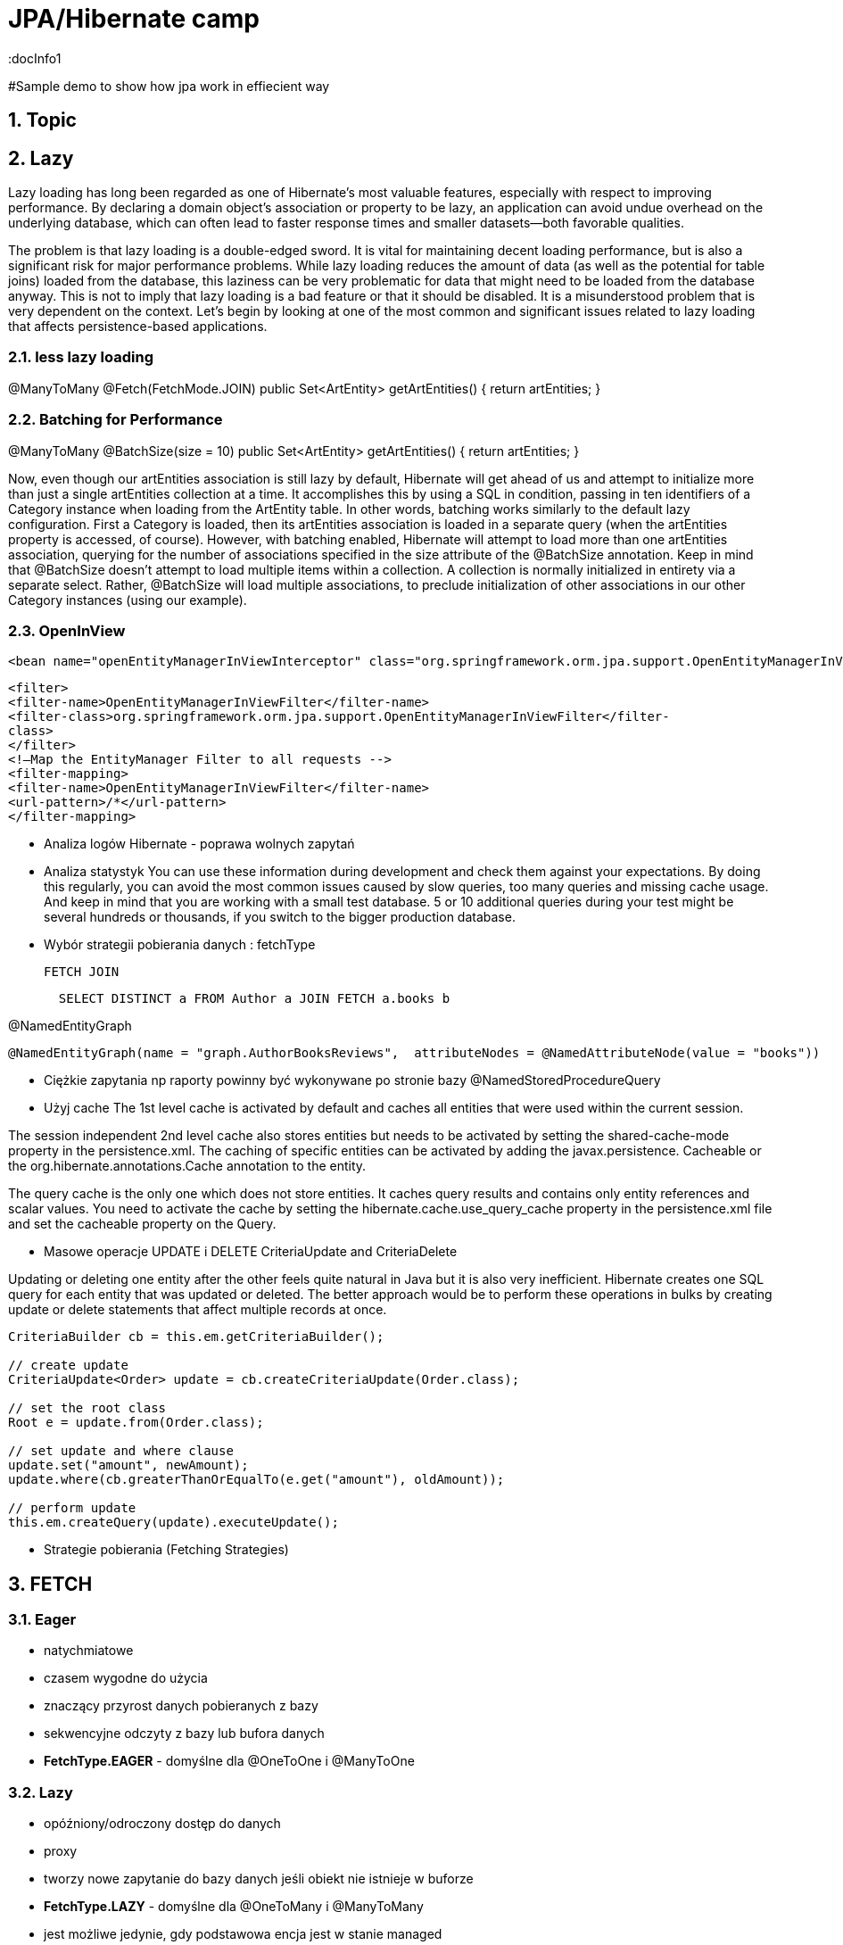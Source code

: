 = JPA/Hibernate camp
:docInfo1
:numbered:
:icons: font
:pagenums:
:imagesdir: images
:source-highlighter: coderay

:image-link: https://pbs.twimg.com/profile_images/425289501980639233/tUWf7KiC.jpeg

ifndef::sourcedir[:sourcedir: ./src/main/java/]

#Sample demo to show how jpa work in effiecient way

== Topic

== Lazy

Lazy loading has long been regarded as one of Hibernate’s most valuable features, especially with
respect to improving performance. By declaring a domain object’s association or property to be lazy, an
application can avoid undue overhead on the underlying database, which can often lead to faster
response times and smaller datasets—both favorable qualities.

The problem is that lazy loading is a double-edged sword. It is vital for maintaining decent loading
performance, but is also a significant risk for major performance problems. While lazy loading reduces
the amount of data (as well as the potential for table joins) loaded from the database, this laziness can be
very problematic for data that might need to be loaded from the database anyway.
This is not to imply that lazy loading is a bad feature or that it should be disabled. It is a
misunderstood problem that is very dependent on the context.
Let’s begin by looking at one of the most common and significant issues related to lazy loading that
affects persistence-based applications.

=== less lazy loading

@ManyToMany
@Fetch(FetchMode.JOIN)
public Set<ArtEntity> getArtEntities() {
return artEntities;
}

=== Batching for Performance
@ManyToMany
@BatchSize(size = 10)
public Set<ArtEntity> getArtEntities() {
return artEntities;
}

Now, even though our artEntities association is still lazy by default, Hibernate will get ahead of us
and attempt to initialize more than just a single artEntities collection at a time. It accomplishes this by
using a SQL in condition, passing in ten identifiers of a Category instance when loading from the
ArtEntity table.
In other words, batching works similarly to the default lazy configuration. First a Category is loaded,
then its artEntities association is loaded in a separate query (when the artEntities property is
accessed, of course). However, with batching enabled, Hibernate will attempt to load more than one
artEntities association, querying for the number of associations specified in the size attribute of the
@BatchSize annotation.
Keep in mind that @BatchSize doesn’t attempt to load multiple items within a collection. A
collection is normally initialized in entirety via a separate select. Rather, @BatchSize will load multiple
associations, to preclude initialization of other associations in our other Category instances (using our
example).

=== OpenInView

[source,xml]
----
<bean name="openEntityManagerInViewInterceptor" class="org.springframework.orm.jpa.support.OpenEntityManagerInViewInterceptor" />
----

[source,xml]
----
<filter>
<filter-name>OpenEntityManagerInViewFilter</filter-name>
<filter-class>org.springframework.orm.jpa.support.OpenEntityManagerInViewFilter</filter-
class>
</filter>
<!—Map the EntityManager Filter to all requests -->
<filter-mapping>
<filter-name>OpenEntityManagerInViewFilter</filter-name>
<url-pattern>/*</url-pattern>
</filter-mapping>
----

* Analiza logów Hibernate - poprawa wolnych zapytań

* Analiza statystyk
You can use these information during development and check them against your expectations. 
By doing this regularly, you can avoid the most common issues caused by slow queries, too many queries and missing cache usage. 
And keep in mind that you are working with a small test database. 
5 or 10 additional queries during your test might be several hundreds or thousands, if you switch to the bigger production database.

* Wybór strategii pobierania danych : fetchType

  FETCH JOIN
[source,sql]
----
  SELECT DISTINCT a FROM Author a JOIN FETCH a.books b
----

@NamedEntityGraph

[source,sql]
----
@NamedEntityGraph(name = "graph.AuthorBooksReviews",  attributeNodes = @NamedAttributeNode(value = "books"))
----
 
* Ciężkie zapytania np raporty powinny być wykonywane po stronie bazy
@NamedStoredProcedureQuery

* Użyj cache 
The 1st level cache is activated by default and caches all entities that were used within the current session.   

The session independent 2nd level cache also stores entities but needs to be activated by setting the shared-cache-mode property in the persistence.xml. 
The caching of specific entities can be activated by adding the javax.persistence.
Cacheable or the org.hibernate.annotations.Cache annotation to the entity.

The query cache is the only one which does not store entities.
 It caches query results and contains only entity references and scalar values.
  You need to activate the cache by setting the hibernate.cache.use_query_cache property in the persistence.xml file and set the cacheable
   property on the Query.

* Masowe operacje UPDATE i DELETE
CriteriaUpdate and CriteriaDelete 

Updating or deleting one entity after the other feels quite natural in Java but it is also very inefficient. Hibernate creates one SQL query for each entity that was updated or deleted. The better approach would be to perform these operations in bulks by creating update or delete statements that affect multiple records at once.

[source,java]
----
CriteriaBuilder cb = this.em.getCriteriaBuilder();
  
// create update
CriteriaUpdate<Order> update = cb.createCriteriaUpdate(Order.class);

// set the root class
Root e = update.from(Order.class);

// set update and where clause
update.set("amount", newAmount);
update.where(cb.greaterThanOrEqualTo(e.get("amount"), oldAmount));

// perform update
this.em.createQuery(update).executeUpdate();
----

* Strategie pobierania (Fetching Strategies)



== FETCH


=== Eager
   - natychmiatowe
   - czasem wygodne do użycia
   - znaczący przyrost danych pobieranych z bazy
   - sekwencyjne odczyty z bazy lub bufora danych 
   - **FetchType.EAGER** -  domyślne dla @OneToOne i @ManyToOne
   
=== Lazy
   - opóźniony/odroczony dostęp do danych
   - proxy
   - tworzy nowe zapytanie do bazy danych jeśli obiekt nie istnieje w buforze
   - **FetchType.LAZY** -  domyślne dla @OneToMany i @ManyToMany
   - jest możliwe jedynie, gdy podstawowa encja jest w stanie managed
   - pobranie encji w stanie  **Detached** spowoduje wyrzucenie wyjątku - LazyInitializationException

==== LazyInitializationException

  - ponowne utrwalenie encji
  - pobieranie przy pomocy Fetch JOIN
  - wybór Eager zamiast Lazy
  - openSessionInView pattern
  - EntityGraph
  - isInitialized() - sprawdzamy czy pośrednik jest zaincjalizowany
  - initialize() - programowe wymuszenie inicjalizacji
   
   
=== Fetch Join
   - obiekt czy kolekcja zostaje pobrana razem z obiektem głównym przez zastosowanie złączenia **JOIN FETCH**
   
==== INNER JOIN FETCH** - dla pobrania pojedynczych obiektów
 
==== LEFT JOIN FETCH** – dla pobrania kolekcji
   
   
=== Batch
   - poprawa wydajności dla strategii lazy poprzez pobranie grupy obiektów. To samo dotyczy się poprawy strategii eager.
   
NOTE: To tak naprawdę nie strategia a wskazówka mająca na celu zwiększenia wydajności innych strategii jak : lazy czy eager. To dobra strategia dla mniej doświadczonych developerów
     , którzy chcą osiągnąć zadowalającą wydajność bez potrzeby wnikliwej analizy kodu SQL.   
     
   
=== Extra lazy
   - tylko dla kolekcji
   - nie dociąga całej kolekcji
   -  @LazyCollection(LazyCollectionOption.EXTRA)
   -  niektóre operacje jak : size(), contains(), get(), etc. nie odpalają pełnej inicjalizacji kolekcji 
   
==== EXTRA
   -  .size() , .contains() etc nie inicjalizują pełnej kolekcji

==== TRUE 
  - inicjalizacja pełnej kolekcji przy pierwszym odwołaniem do niej

==== FALSE 

   - Eager loading
   
    

=== Określanie głębi wczytywanch obiektów
 Sterowanie max liczbą złączonach tabel w jednym zapytania SQL. 
 
NOTE: parametr odpowiedzialny za to ustawienie to : **hibernate.max_fetch_depth** 

[source,java]
----
List<Author> authors = this.em.createQuery(
        "SELECT DISTINCT a FROM Author a JOIN FETCH a.books b", 
        Author.class).getResultList();
----

+ Relationships gets loaded in same query
- Requires a special query for each use case
- Creates cartesian product

         
 - @NamedEntityGraph
 Declaratively defines a graph of entities which will be loaded
[source,java]
----
@NamedEntityGraph(
    name = "graph.AuthorBooksReviews", 

    attributeNodes = 
@NamedAttributeNode(value = "books")
)
----



Graph is query independent

 
 - EntityGraph
      

* Second level cache

* Query cache

== Performing enhancement

=== Run-time enhancement



==== enableLazyInitialization Whether enhancement for lazy attribute loading should be done.
==== enableDirtyTracking Whether enhancement for self-dirty tracking should be done.
==== enableAssociationManagement Whether enhancement for bi-directional association management should be done.


== Kroki optymalizacji 

=== Dziennik zdarzeń 
- trafienia w bufor 
- koszty złączenia czy może dwa osobne selecty ?
- czas wykonywania zapytań

=== Analiza przypadków użycia

- próby wykrycia  problemu n+1
- analiza wywołań zapytań w celu zmniejszenia liczby i złożoności dla danej akcji biznesowej

=== Dostrajanie parametrów
 - hibernate.max_fetch_depth
 - hibernate batch fetch
 - dobór najlepszego stylu kaskadowego dla każdej relacji w celu zmniejszenia wywołania liczby transakcji i zapytań do bazy poprzez zarządce transakcji
 
  
  

=== Gradle

[source,groovy]
----
ext {
    hibernateVersion = 'hibernate-version-you-want'
}

buildscript {
    dependencies {
        classpath "org.hibernate:hibernate-gradle-plugin:$hibernateVersion"
    }
}

hibernate {
    enhance {
        enableLazyInitialization= false
        enableDirtyTracking = false
        enableAssociationManagement = false
    }
}
}
----

=== Maven

[source,xml]
----
<build>
    <plugins>
        [...]
        <plugin>
            <groupId>org.hibernate.orm.tooling</groupId>
            <artifactId>hibernate-enhance-maven-plugin</artifactId>
            <version>$currentHibernateVersion</version>
            <executions>
                <execution>
                    <configuration>
                        <failOnError>true</failOnError>
                        <enableLazyInitialization>true</enableLazyInitialization>
                        <enableDirtyTracking>true</enableDirtyTracking>
                        <enableAssociationManagement>true</enableAssociationManagement>
                    </configuration>
                    <goals>
                        <goal>enhance</goal>
                    </goals>
                </execution>
            </executions>
        </plugin>
        [...]
    </plugins>
</build>
----


== Inne
    using too many SQL queries to fetch the required entities from the database, aka the so called n+1 query problem
    updating entities one by one instead of doing it in using a single statement
    doing data heavy processing on the Java side, rather than the database side





